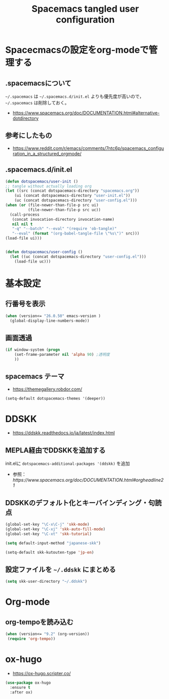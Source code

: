 #+TITLE: Spacemacs tangled user configuration
#+STARTUP: headlines
#+STARTUP: nohideblocks
#+STARTUP: noindent
#+OPTIONS: toc:4 h:4
#+PROPERTY: header-args:emacs-lisp :comments link
* Spacecmacsの設定をorg-modeで管理する
** .spacemacsについて
=~/.spacemacs= は =~/.spacemacs.d/init.el= よりも優先度が高いので， =~/.spacemacs= は削除しておく。
- [[https://www.spacemacs.org/doc/DOCUMENTATION.html#alternative-dotdirectory]]
** 参考にしたもの
- [[https://www.reddit.com/r/emacs/comments/7ntc6p/spacemacs_configuration_in_a_structured_orgmode/]]
** .spacemacs.d/init.el
#+BEGIN_SRC emacs-lisp :tangle no
  (defun dotspacemacs/user-init ()
  ;; tangle without actually loading org
  (let ((src (concat dotspacemacs-directory "spacemacs.org"))
      (ui (concat dotspacemacs-directory "user-init.el"))
      (uc (concat dotspacemacs-directory "user-config.el")))
  (when (or (file-newer-than-file-p src ui)
            (file-newer-than-file-p src uc))
    (call-process
     (concat invocation-directory invocation-name)
     nil nil t
     "-q" "--batch" "--eval" "(require 'ob-tangle)"
     "--eval" (format "(org-babel-tangle-file \"%s\")" src)))
  (load-file ui)))


  (defun dotspacemacs/user-config ()
    (let ((uc (concat dotspacemacs-directory "user-config.el")))
      (load-file uc)))
#+END_SRC
* 基本設定
** 行番号を表示
#+BEGIN_SRC emacs-lisp :tangle user-init.el
  (when (version<= "26.0.50" emacs-version )
    (global-display-line-numbers-mode))
#+END_SRC
** 画面透過
#+BEGIN_SRC emacs-lisp :tangle user-init.el
  (if window-system (progn
      (set-frame-parameter nil 'alpha 90) ;透明度
      ))
#+END_SRC
** spacemacs テーマ
- [[https://themegallery.robdor.com/]]
#+BEGIN_SRC emacs-lisp :tangle user-init.el
  (setq-default dotspacemacs-themes '(deeper))
#+END_SRC
* DDSKK
- [[https://ddskk.readthedocs.io/ja/latest/index.html]]
** MEPLA経由でDDSKKを追加する
init.elに =dotspacemacs-additional-packages '(ddskk)= を追加
   - 参照：[[ https://www.spacemacs.org/doc/DOCUMENTATION.html#orgheadline21]]

** DDSKKのデフォルト化とキーバインディング・句読点

#+BEGIN_SRC emacs-lisp :tangle user-init.el
  (global-set-key "\C-x\C-j" 'skk-mode)
  (global-set-key "\C-xj" 'skk-auto-fill-mode)
  (global-set-key "\C-xt" 'skk-tutorial)

  (setq default-input-method "japanese-skk")

  (setq-default skk-kutouten-type 'jp-en)
#+END_SRC
** 設定ファイルを =~/.ddskk= にまとめる
#+begin_src emacs-lisp :tangle user-init.el
  (setq skk-user-directory "~/.ddskk")
#+end_src
* Org-mode
** org-tempoを読み込む 
#+BEGIN_SRC emacs-lisp :tangle user-config.el
  (when (version<= "9.2" (org-version))
   (require 'org-tempo))
#+END_SRC
* ox-hugo
- [[https://ox-hugo.scripter.co/]]
#+BEGIN_SRC emacs-lisp :tangle user-config.el
  (use-package ox-hugo
    :ensure t
    :after ox)
#+END_SRC

